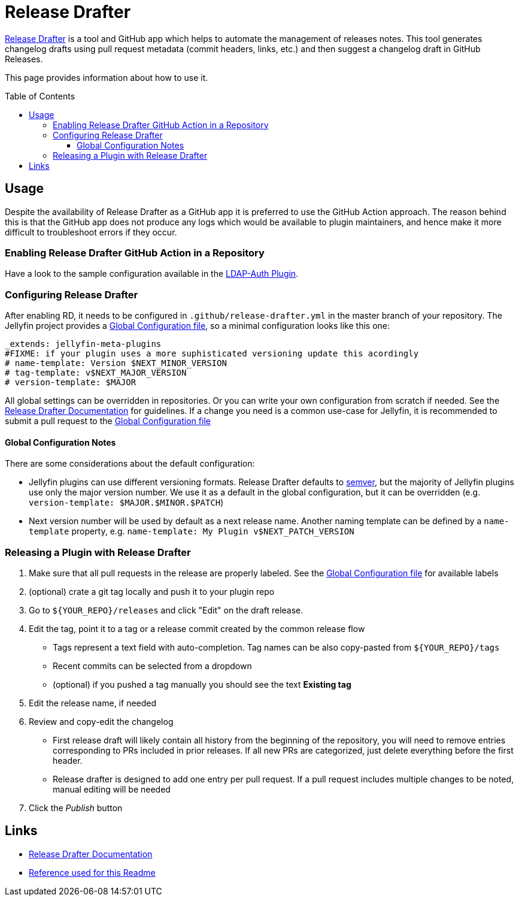 [[release-drafter]]
= Release Drafter
:toc:
:toc-placement: preamble
:toclevels: 3

link:https://github.com/toolmantim/release-drafter[Release Drafter] is a tool and GitHub app which helps to automate the management of releases notes.
This tool generates changelog drafts using pull request metadata (commit headers, links, etc.) and then suggest a changelog draft in GitHub Releases.

This page provides information about how to use it.

== Usage

Despite the availability of Release Drafter as a GitHub app it is preferred to use the GitHub Action approach.
The reason behind this is that the GitHub app does not produce any logs which would be available to plugin maintainers,
and hence make it more difficult to troubleshoot errors if they occur.

=== Enabling Release Drafter GitHub Action in a Repository

Have a look to the sample configuration available in the link:https://github.com/jellyfin/jellyfin-plugin-ldapauth/blob/master/.github/workflows/update-release-draft.yml[LDAP-Auth Plugin].

=== Configuring Release Drafter

After enabling RD, it needs to be configured in `.github/release-drafter.yml` in the master branch of your repository.
The Jellyfin project provides a link:./release-drafter.yml[Global Configuration file], so a minimal configuration looks like this one:

[source,yml]
----
_extends: jellyfin-meta-plugins
#FIXME: if your plugin uses a more suphisticated versioning update this acordingly
# name-template: Version $NEXT_MINOR_VERSION
# tag-template: v$NEXT_MAJOR_VERSION
# version-template: $MAJOR
----

All global settings can be overridden in repositories.
Or you can write your own configuration from scratch if needed.
See the link:https://github.com/toolmantim/release-drafter/blob/master/README.md[Release Drafter Documentation] for guidelines.
If a change you need is a common use-case for Jellyfin, it is recommended to submit a pull request to the link:./release-drafter.yml[Global Configuration file]


==== Global Configuration Notes

There are some considerations about the default configuration:

* Jellyfin plugins can use different versioning formats.
  Release Drafter defaults to link:https://semver.org/[semver], but the majority of Jellyfin plugins use only the major version number.
  We use it as a default in the global configuration, but it can be overridden (e.g. `version-template: $MAJOR.$MINOR.$PATCH`)
* Next version number will be used by default as a next release name.
  Another naming template can be defined by a `name-template` property, e.g. `name-template: My Plugin v$NEXT_PATCH_VERSION`


=== Releasing a Plugin with Release Drafter

1. Make sure that all pull requests in the release are properly labeled.
   See the link:./release-drafter.yml[Global Configuration file] for available labels
2. (optional) crate a git tag locally and push it to your plugin repo
3. Go to `${YOUR_REPO}/releases` and click "Edit" on the draft release.
4. Edit the tag, point it to a tag or a release commit created by the common release flow
** Tags represent a text field with auto-completion. Tag names can be also copy-pasted from `${YOUR_REPO}/tags`
** Recent commits can be selected from a dropdown
** (optional) if you pushed a tag manually you should see the text *Existing tag*
5. Edit the release name, if needed
6. Review and copy-edit the changelog
** First release draft will likely contain all history from the beginning of the repository,
   you will need to remove entries corresponding to PRs included in prior releases.
   If all new PRs are categorized, just delete everything before the first header.
** Release drafter is designed to add one entry per pull request.
   If a pull request includes multiple changes to be noted, manual editing will be needed
7. Click the _Publish_ button

== Links

* link:https://github.com/toolmantim/release-drafter/blob/master/README.md[Release Drafter Documentation]
* link:https://github.com/jenkinsci/.github/blob/master/.github/release-drafter.adoc[Reference used for this Readme]